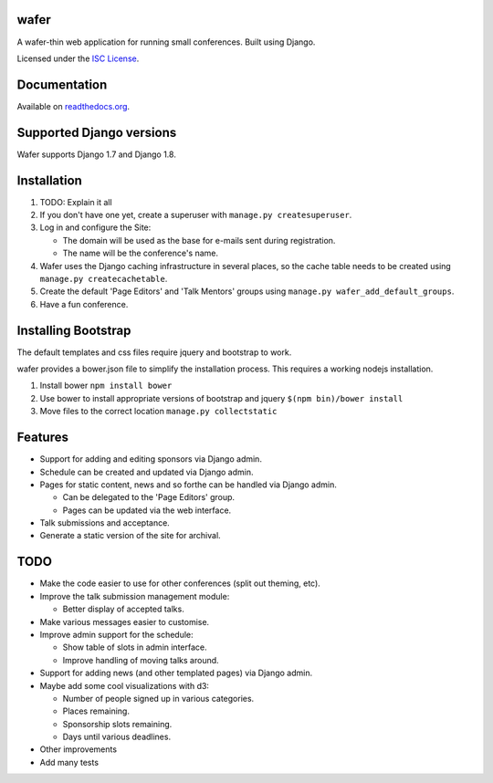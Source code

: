 wafer
=====

|wafer-ci-badge| |wafer-docs-badge|

.. |wafer-ci-badge| image:: https://travis-ci.org/CTPUG/wafer.png?branch=master
    :alt: Travis CI build status
    :scale: 100%
    :target: https://travis-ci.org/CTPUG/wafer

.. |wafer-docs-badge| image:: https://readthedocs.org/projects/wafer/badge/?version=latest
    :alt:  Wafer documentation
    :scale: 100%
    :target: http://wafer.readthedocs.org/

A wafer-thin web application for running small conferences. Built using Django.

Licensed under the `ISC License`_.

.. _ISC License: https://github.com/CTPUG/wafer/blob/master/LICENSE


Documentation
=============

Available on `readthedocs.org`_.

.. _readthedocs.org: http://wafer.readthedocs.org/

Supported Django versions
=========================

Wafer supports Django 1.7 and Django 1.8.


Installation
============

1. TODO: Explain it all

2. If you don't have one yet, create a superuser with
   ``manage.py createsuperuser``.

3. Log in and configure the Site:

   * The domain will be used as the base for e-mails sent during
     registration.

   * The name will be the conference's name.

4. Wafer uses the Django caching infrastructure in several places, so
   the cache table needs to be created using ``manage.py createcachetable``.

5. Create the default 'Page Editors' and 'Talk Mentors' groups using
   ``manage.py wafer_add_default_groups``.

6. Have a fun conference.

Installing Bootstrap
====================

The default templates and css files require jquery and bootstrap to work.

wafer provides a bower.json file to simplify the installation process. This
requires a working nodejs installation.

1. Install bower
   ``npm install bower``

2. Use bower to install appropriate versions of bootstrap and jquery
   ``$(npm bin)/bower install``

3. Move files to the correct location
   ``manage.py collectstatic``

Features
========

* Support for adding and editing sponsors via Django admin.
* Schedule can be created and updated via Django admin.
* Pages for static content, news and so forthe can be handled via Django admin.

  * Can be delegated to the 'Page Editors' group.
  * Pages can be updated via the web interface.

* Talk submissions and acceptance.
* Generate a static version of the site for archival.


TODO
====

* Make the code easier to use for other conferences (split out theming, etc).
* Improve the talk submission management module:

  * Better display of accepted talks.

* Make various messages easier to customise.
* Improve admin support for the schedule:

  * Show table of slots in admin interface.
  * Improve handling of moving talks around.

* Support for adding news (and other templated pages) via Django admin.
* Maybe add some cool visualizations with d3:

  * Number of people signed up in various categories.
  * Places remaining.
  * Sponsorship slots remaining.
  * Days until various deadlines.

* Other improvements
* Add many tests


